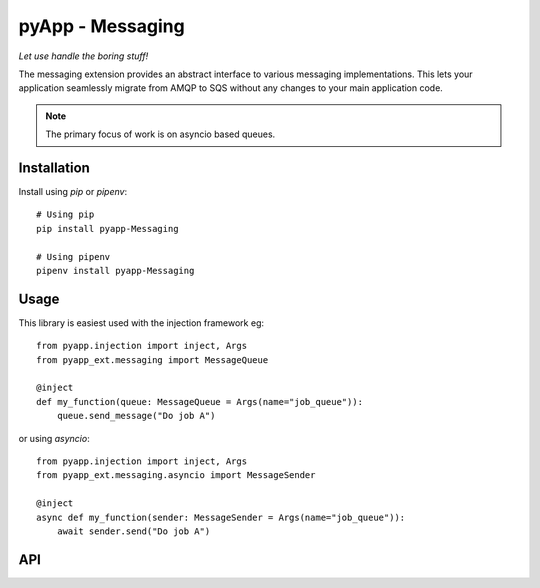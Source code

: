 #################
pyApp - Messaging
#################

*Let use handle the boring stuff!*

The messaging extension provides an abstract interface to various messaging
implementations. This lets your application seamlessly migrate from AMQP to SQS
without any changes to your main application code.

.. note:: The primary focus of work is on asyncio based queues.

Installation
============

Install using *pip* or *pipenv*::

    # Using pip
    pip install pyapp-Messaging

    # Using pipenv
    pipenv install pyapp-Messaging



Usage
=====

This library is easiest used with the injection framework eg::

    from pyapp.injection import inject, Args
    from pyapp_ext.messaging import MessageQueue

    @inject
    def my_function(queue: MessageQueue = Args(name="job_queue")):
        queue.send_message("Do job A")

or using `asyncio`::

    from pyapp.injection import inject, Args
    from pyapp_ext.messaging.asyncio import MessageSender

    @inject
    async def my_function(sender: MessageSender = Args(name="job_queue")):
        await sender.send("Do job A")


API
===

